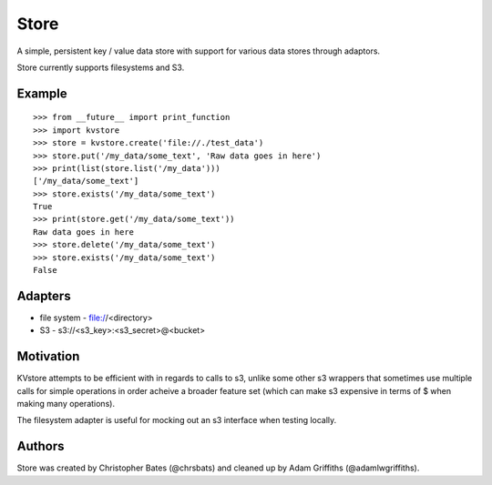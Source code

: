 =====
Store
=====

A simple, persistent key / value data store with support for various data stores through adaptors.

Store currently supports filesystems and S3.


Example
=======

::

    >>> from __future__ import print_function
    >>> import kvstore
    >>> store = kvstore.create('file://./test_data')
    >>> store.put('/my_data/some_text', 'Raw data goes in here')
    >>> print(list(store.list('/my_data')))
    ['/my_data/some_text']
    >>> store.exists('/my_data/some_text')
    True
    >>> print(store.get('/my_data/some_text'))
    Raw data goes in here
    >>> store.delete('/my_data/some_text')
    >>> store.exists('/my_data/some_text')
    False


Adapters
========

* file system - file://<directory>
* S3 - s3://<s3_key>:<s3_secret>@<bucket>


Motivation
==========

KVstore attempts to be efficient with in regards to calls to s3, unlike some other s3 wrappers that sometimes use multiple calls for simple operations in order acheive a broader feature set (which can make s3 expensive in terms of $ when making many operations).

The filesystem adapter is useful for mocking out an s3 interface when testing locally.

Authors
=======

Store was created by Christopher Bates (@chrsbats) and cleaned up by Adam Griffiths (@adamlwgriffiths).

